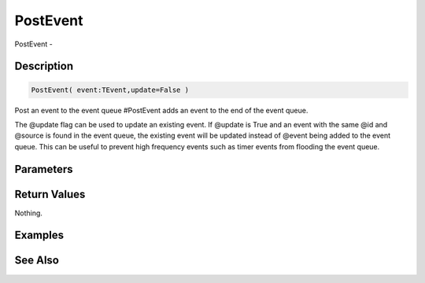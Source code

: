 .. _func_event_postevent:

=========
PostEvent
=========

PostEvent - 

Description
===========

.. code-block:: blitzmax

    PostEvent( event:TEvent,update=False )

Post an event to the event queue
#PostEvent adds an event to the end of the event queue.

The @update flag can be used to update an existing event. If @update is True
and an event with the same @id and @source is found in the event
queue, the existing event will be updated instead of @event
being added to the event queue. This can be useful to prevent high frequency
events such as timer events from flooding the event queue.

Parameters
==========

Return Values
=============

Nothing.

Examples
========

See Also
========




